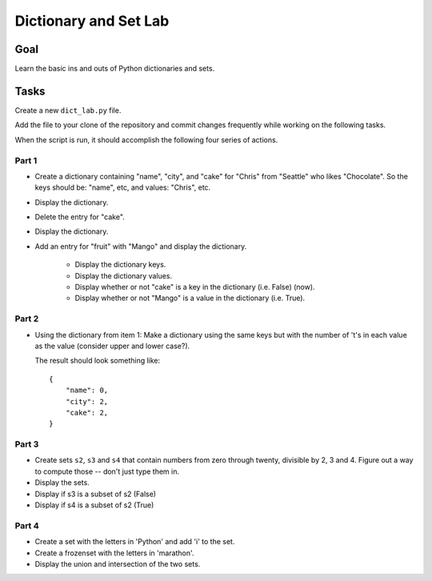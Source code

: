 .. _exercise_dict_lab:

######################
Dictionary and Set Lab
######################

Goal
====

Learn the basic ins and outs of Python dictionaries and sets.

Tasks
=====

Create a new ``dict_lab.py`` file.

Add the file to your clone of the repository and commit changes frequently while working on the following tasks.

When the script is run, it should accomplish the following four series of actions.

Part 1
------

* Create a dictionary containing "name", "city", and "cake" for "Chris" from "Seattle" who likes "Chocolate". So the keys should be: "name", etc, and values: "Chris", etc.

* Display the dictionary.

* Delete the entry for "cake".

* Display the dictionary.

* Add an entry for "fruit" with "Mango" and display the dictionary.

    - Display the dictionary keys.
    - Display the dictionary values.
    - Display whether or not "cake" is a key in the dictionary (i.e. False) (now).
    - Display whether or not "Mango" is a value in the dictionary (i.e. True).

Part 2
------

* Using the dictionary from item 1: Make a dictionary using the same keys but with the number of 't's in each value as the value (consider upper and lower case?).

  The result should look something like::

      {
          "name": 0,
          "city": 2,
          "cake": 2,
      }

Part 3
------

* Create sets ``s2``, ``s3`` and ``s4`` that contain numbers from zero through twenty, divisible by 2, 3 and 4. Figure out a way to compute those -- don't just type them in.

* Display the sets.

* Display if s3 is a subset of s2 (False)

* Display if s4 is a subset of s2 (True)

Part 4
------

* Create a set with the letters in 'Python' and add 'i' to the set.

* Create a frozenset with the letters in 'marathon'.

* Display the union and intersection of the two sets.
